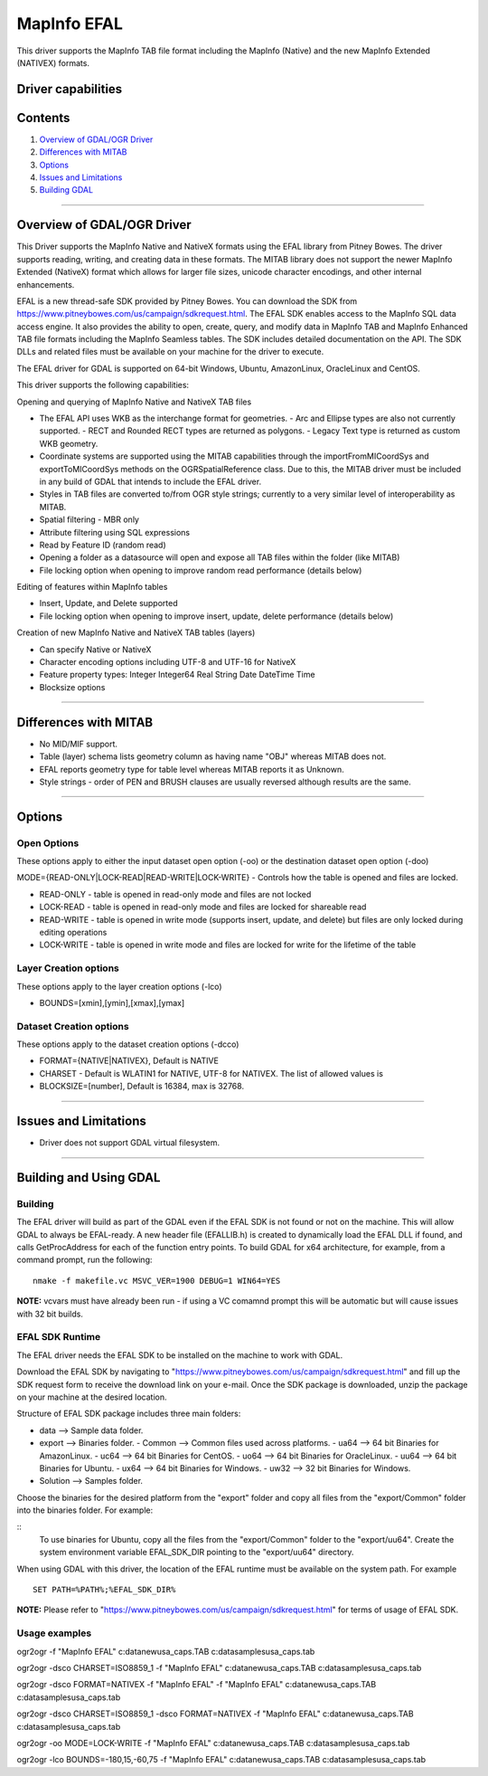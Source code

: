 .. _vector.EFAL:

MapInfo EFAL
============

.. shortname:: EFAL

This driver supports the MapInfo TAB file format including the MapInfo (Native) and the new MapInfo Extended (NATIVEX) formats.

Driver capabilities
-------------------

.. supports_create::

.. supports_georeferencing::

Contents
--------

#. `Overview of GDAL/OGR Driver <#driver_overview_efal>`__
#. `Differences with MITAB <#differences_with_mitab>`__
#. `Options <#options>`__
#. `Issues and Limitations <#issues_efal>`__
#. `Building GDAL <#building_gdal_efal>`__

--------------

.. _driver_overview_efal:

Overview of GDAL/OGR Driver
---------------------------

This Driver supports the MapInfo Native and NativeX formats using the
EFAL library from Pitney Bowes. The driver supports reading, writing,
and creating data in these formats. The MITAB library does not support
the newer MapInfo Extended (NativeX) format which allows for larger file
sizes, unicode character encodings, and other internal enhancements.

EFAL is a new thread-safe SDK provided by Pitney Bowes. You can download the SDK from 
https://www.pitneybowes.com/us/campaign/sdkrequest.html.
The EFAL SDK enables access to the MapInfo SQL data access engine.
It also provides the ability to open, create, query, and modify data 
in MapInfo TAB and MapInfo Enhanced TAB file formats including the MapInfo Seamless tables. 
The SDK includes detailed documentation on the API. The SDK DLLs and related
files must be available on your machine for the driver to execute.

The EFAL driver for GDAL is supported on 64-bit Windows, Ubuntu, AmazonLinux, OracleLinux and CentOS.

This driver supports the following capabilities:

Opening and querying of MapInfo Native and NativeX TAB files

-  The EFAL API uses WKB as the interchange format for geometries.
   -  Arc and Ellipse types are also not currently supported. 
   -  RECT and Rounded RECT types are returned as polygons.
   -  Legacy Text type is returned as custom WKB geometry.
-  Coordinate systems are supported using the MITAB capabilities through
   the importFromMICoordSys and exportToMICoordSys methods on the
   OGRSpatialReference class. Due to this, the MITAB driver must be
   included in any build of GDAL that intends to include the EFAL
   driver.
-  Styles in TAB files are converted to/from OGR style strings;
   currently to a very similar level of interoperability as MITAB.
-  Spatial filtering - MBR only
-  Attribute filtering using SQL expressions
-  Read by Feature ID (random read)
-  Opening a folder as a datasource will open and expose all TAB files
   within the folder (like MITAB)
-  File locking option when opening to improve random read performance
   (details below)

Editing of features within MapInfo tables

-  Insert, Update, and Delete supported
-  File locking option when opening to improve insert, update, delete
   performance (details below)

Creation of new MapInfo Native and NativeX TAB tables (layers)

-  Can specify Native or NativeX
-  Character encoding options including UTF-8 and UTF-16 for NativeX
-  Feature property types: Integer Integer64 Real String Date DateTime Time
-  Blocksize options

--------------

.. _differences_with_mitab:

Differences with MITAB
----------------------

-  No MID/MIF support.
-  Table (layer) schema lists geometry column as having name "OBJ"
   whereas MITAB does not.
-  EFAL reports geometry type for table level whereas MITAB reports it
   as Unknown.
-  Style strings - order of PEN and BRUSH clauses are usually reversed
   although results are the same.

--------------

Options
-------

Open Options
~~~~~~~~~~~~

These options apply to either the input dataset open option (-oo) or the
destination dataset open option (-doo)

MODE={READ-ONLY|LOCK-READ|READ-WRITE|LOCK-WRITE} - Controls how the
table is opened and files are locked.

-  READ-ONLY - table is opened in read-only mode and files are not
   locked
-  LOCK-READ - table is opened in read-only mode and files are locked
   for shareable read
-  READ-WRITE - table is opened in write mode (supports insert, update,
   and delete) but files are only locked during editing operations
-  LOCK-WRITE - table is opened in write mode and files are locked for
   write for the lifetime of the table

Layer Creation options
~~~~~~~~~~~~~~~~~~~~~~

These options apply to the layer creation options (-lco)

-  BOUNDS=[xmin],[ymin],[xmax],[ymax]

Dataset Creation options
~~~~~~~~~~~~~~~~~~~~~~~~

These options apply to the dataset creation options (-dcco)

-  FORMAT={NATIVE|NATIVEX}, Default is NATIVE
-  CHARSET - Default is WLATIN1 for NATIVE, UTF-8 for NATIVEX. The list
   of allowed values is
-  BLOCKSIZE=[number], Default is 16384, max is 32768.

--------------

.. _issues_efal:

Issues and Limitations
----------------------

-  Driver does not support GDAL virtual filesystem.

--------------

.. _building_gdal_efal:

Building and Using GDAL
-----------------------

Building
~~~~~~~~

The EFAL driver will build as part of the GDAL even if the EFAL SDK is
not found or not on the machine. This will allow GDAL to always be
EFAL-ready. A new header file (EFALLIB.h) is created to dynamically
load the EFAL DLL if found, and calls GetProcAddress for each of the
function entry points. To build GDAL for x64 architecture, for example,
from a command prompt, run the following:

::

   nmake -f makefile.vc MSVC_VER=1900 DEBUG=1 WIN64=YES

| **NOTE:** vcvars must have already been run - if using a VC comamnd
  prompt this will be automatic but will cause issues with 32 bit
  builds.

EFAL SDK Runtime
~~~~~~~~~~~~~~~~

The EFAL driver needs the EFAL SDK to be installed on the machine to work with GDAL.

Download the EFAL SDK by navigating to "https://www.pitneybowes.com/us/campaign/sdkrequest.html"
and fill up the SDK request form to receive the download link on your e-mail.
Once the SDK package is downloaded, unzip the package on your machine at the desired location.

Structure of EFAL SDK package includes three main folders:

-  data --> Sample data folder.
-  export --> Binaries folder.
   -  Common --> Common files used across platforms.
   -  ua64 --> 64 bit Binaries for AmazonLinux.
   -  uc64 --> 64 bit Binaries for CentOS.
   -  uo64 --> 64 bit Binaries for OracleLinux.
   -  uu64 --> 64 bit Binaries for Ubuntu.
   -  ux64 --> 64 bit Binaries for Windows.
   -  uw32 --> 32 bit Binaries for Windows.
-  Solution --> Samples folder.

Choose the binaries for the desired platform from the "export" folder and copy all files from the "export/Common" folder into the binaries folder. For example:

::
    To use binaries for Ubuntu, copy all the files from the "export/Common" folder to the "export/uu64". 
    Create the system environment variable EFAL_SDK_DIR pointing to the "export/uu64" directory.

When using GDAL with this driver, the location of the EFAL runtime must
be available on the system path. For example

::

   SET PATH=%PATH%;%EFAL_SDK_DIR%

| **NOTE:** Please refer to "https://www.pitneybowes.com/us/campaign/sdkrequest.html" for terms of
  usage of EFAL SDK.
  
Usage examples
~~~~~~~~~~~~~~

ogr2ogr -f "MapInfo EFAL" c:\data\new\usa_caps.TAB
c:\data\samples\usa_caps.tab

ogr2ogr -dsco CHARSET=ISO8859_1 -f "MapInfo EFAL"
c:\data\new\usa_caps.TAB c:\data\samples\usa_caps.tab

ogr2ogr -dsco FORMAT=NATIVEX -f "MapInfo EFAL" -f "MapInfo EFAL"
c:\data\new\usa_caps.TAB c:\data\samples\usa_caps.tab

ogr2ogr -dsco CHARSET=ISO8859_1 -dsco FORMAT=NATIVEX -f "MapInfo EFAL"
c:\data\new\usa_caps.TAB c:\data\samples\usa_caps.tab

ogr2ogr -oo MODE=LOCK-WRITE -f "MapInfo EFAL" c:\data\new\usa_caps.TAB
c:\data\samples\usa_caps.tab

ogr2ogr -lco BOUNDS=-180,15,-60,75 -f "MapInfo EFAL"
c:\data\new\usa_caps.TAB c:\data\samples\usa_caps.tab
